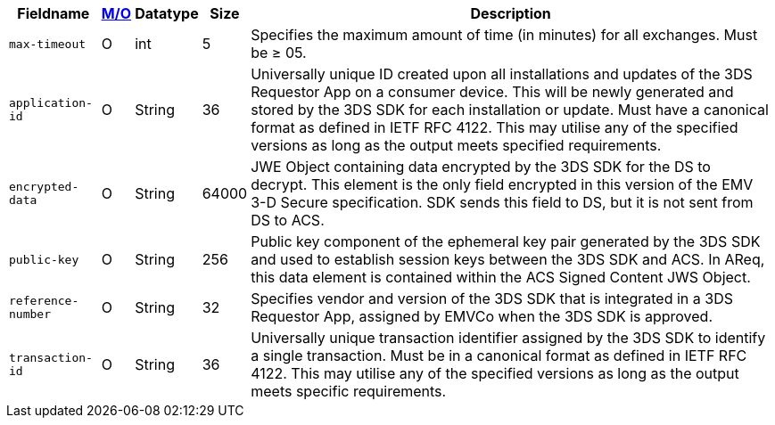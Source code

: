 [%autowidth]
[cols="m,,,,"]
|===
| Fieldname | <<APIRef_FieldDefs_Cardinality, M/O>> | Datatype | Size | Description

| max-timeout
| O
| int
| 5
| Specifies the maximum amount of time (in minutes) for all exchanges. Must be &#8805; 05.

| application-id
| O
| String
| 36
| Universally unique ID created upon all installations and updates of the 3DS Requestor App on a consumer device. This will be newly generated and stored by the 3DS SDK for each installation or update. Must have a canonical format as defined in IETF RFC 4122. This may utilise any of the specified versions as long as the output meets specified requirements.

| encrypted-data
| O
| String
| 64000
| JWE Object containing data encrypted by the 3DS SDK for the DS to decrypt. This element is the only field encrypted in this version of the EMV 3-D Secure specification. SDK sends this field to DS, but it is not sent from DS to ACS.

| public-key
| O
| String
| 256
| Public key component of the ephemeral key pair generated by the 3DS SDK and used to establish session keys between the 3DS SDK and ACS. In AReq, this data element is contained within the ACS Signed Content JWS Object.

| reference-number
| O
| String
| 32
| Specifies vendor and version of the 3DS SDK that is integrated in a 3DS Requestor App, assigned by EMVCo when the 3DS SDK is approved.

| transaction-id
| O
| String
| 36
| Universally unique transaction identifier assigned by the 3DS SDK to identify a single transaction. Must be in a canonical format as defined in IETF RFC 4122. This may utilise any of the specified versions as long as the output meets specific requirements.

|===